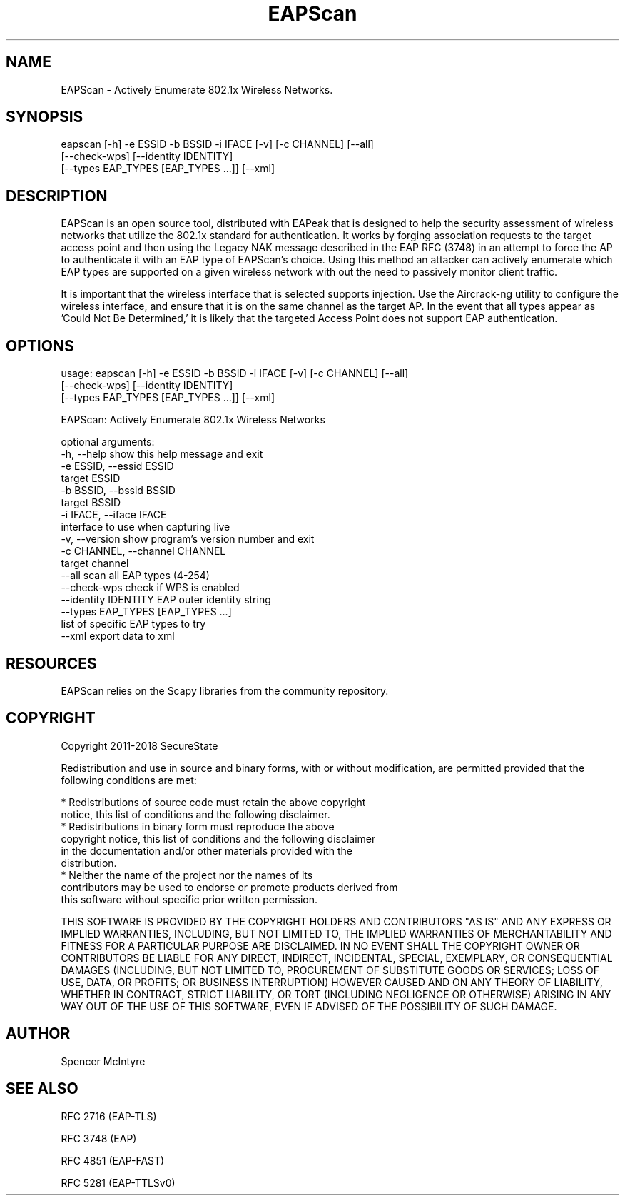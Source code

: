 .TH EAPScan 1

.SH NAME
EAPScan - Actively Enumerate 802.1x Wireless Networks.

.SH SYNOPSIS
eapscan [-h] -e ESSID -b BSSID -i IFACE [-v] [-c CHANNEL] [--all]
        [--check-wps] [--identity IDENTITY]
        [--types EAP_TYPES [EAP_TYPES ...]] [--xml]

.SH DESCRIPTION
EAPScan is an open source tool, distributed with EAPeak that is designed
to help the security assessment of wireless networks that utilize the 
802.1x standard for authentication.  It works by forging association 
requests to the target access point and then using the Legacy NAK 
message described in the EAP RFC (3748) in an attempt to force the AP
to authenticate it with an EAP type of EAPScan's choice.  Using this 
method an attacker can actively enumerate which EAP types are supported
on a given wireless network with out the need to passively monitor 
client traffic.

It is important that the wireless interface that is selected supports
injection.  Use the Aircrack-ng utility to configure the wireless
interface, and ensure that it is on the same channel as the target AP. 
In the event that all types appear as 'Could Not Be Determined,' it is
likely that the targeted Access Point does not support EAP
authentication.

.SH OPTIONS 
usage: eapscan [-h] -e ESSID -b BSSID -i IFACE [-v] [-c CHANNEL] [--all]
               [--check-wps] [--identity IDENTITY]
               [--types EAP_TYPES [EAP_TYPES ...]] [--xml]

EAPScan: Actively Enumerate 802.1x Wireless Networks

optional arguments:
  -h, --help            show this help message and exit
  -e ESSID, --essid ESSID
                        target ESSID
  -b BSSID, --bssid BSSID
                        target BSSID
  -i IFACE, --iface IFACE
                        interface to use when capturing live
  -v, --version         show program's version number and exit
  -c CHANNEL, --channel CHANNEL
                        target channel
  --all                 scan all EAP types (4-254)
  --check-wps           check if WPS is enabled
  --identity IDENTITY   EAP outer identity string
  --types EAP_TYPES [EAP_TYPES ...]
                        list of specific EAP types to try
  --xml                 export data to xml

.SH RESOURCES
EAPScan relies on the Scapy libraries from the community repository.

.SH COPYRIGHT
Copyright 2011-2018 SecureState

Redistribution and use in source and binary forms, with or without
modification, are permitted provided that the following conditions are
met:

  * Redistributions of source code must retain the above copyright
    notice, this list of conditions and the following disclaimer.
  * Redistributions in binary form must reproduce the above
    copyright notice, this list of conditions and the following disclaimer
    in the documentation and/or other materials provided with the
    distribution.
  * Neither the name of the project nor the names of its
    contributors may be used to endorse or promote products derived from
    this software without specific prior written permission.

THIS SOFTWARE IS PROVIDED BY THE COPYRIGHT HOLDERS AND CONTRIBUTORS
"AS IS" AND ANY EXPRESS OR IMPLIED WARRANTIES, INCLUDING, BUT NOT
LIMITED TO, THE IMPLIED WARRANTIES OF MERCHANTABILITY AND FITNESS FOR
A PARTICULAR PURPOSE ARE DISCLAIMED. IN NO EVENT SHALL THE COPYRIGHT
OWNER OR CONTRIBUTORS BE LIABLE FOR ANY DIRECT, INDIRECT, INCIDENTAL,
SPECIAL, EXEMPLARY, OR CONSEQUENTIAL DAMAGES (INCLUDING, BUT NOT
LIMITED TO, PROCUREMENT OF SUBSTITUTE GOODS OR SERVICES; LOSS OF USE,
DATA, OR PROFITS; OR BUSINESS INTERRUPTION) HOWEVER CAUSED AND ON ANY
THEORY OF LIABILITY, WHETHER IN CONTRACT, STRICT LIABILITY, OR TORT
(INCLUDING NEGLIGENCE OR OTHERWISE) ARISING IN ANY WAY OUT OF THE USE
OF THIS SOFTWARE, EVEN IF ADVISED OF THE POSSIBILITY OF SUCH DAMAGE.

.SH AUTHOR
Spencer McIntyre

.SH SEE ALSO
RFC 2716 (EAP-TLS)
.P 
RFC 3748 (EAP)
.P
RFC 4851 (EAP-FAST)
.P
RFC 5281 (EAP-TTLSv0)
